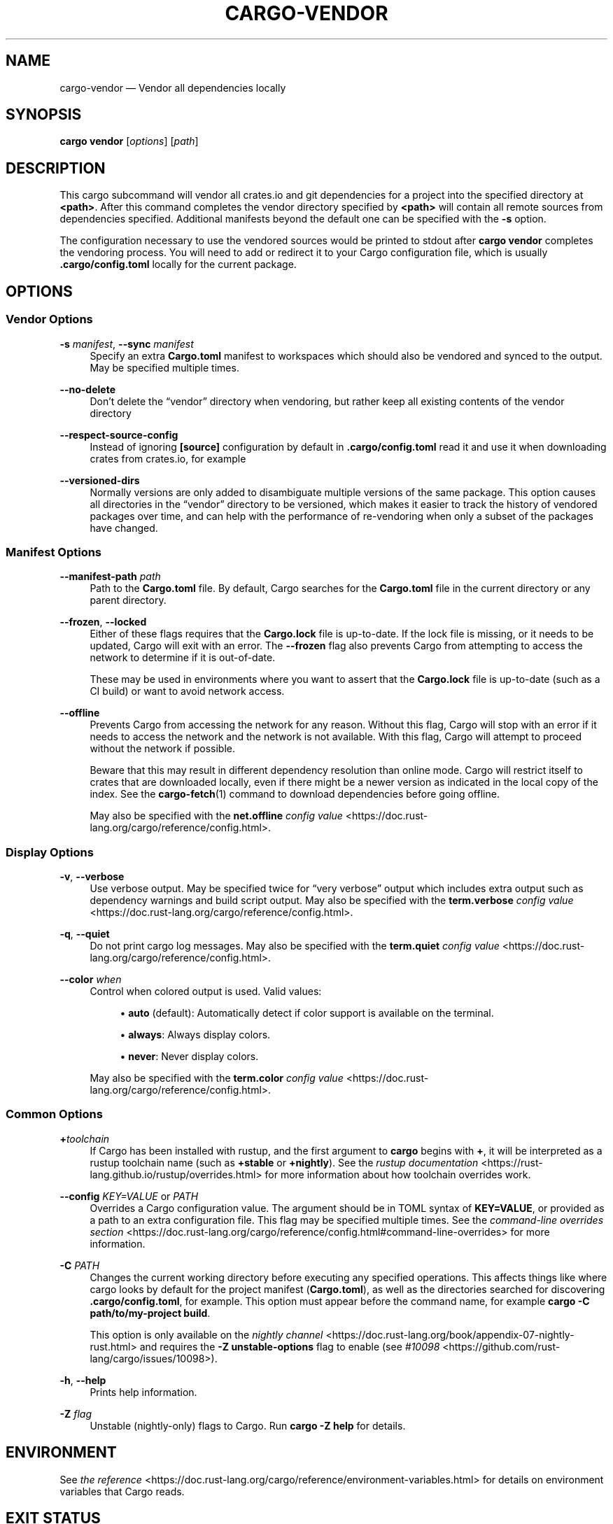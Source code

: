 '\" t
.TH "CARGO\-VENDOR" "1"
.nh
.ad l
.ss \n[.ss] 0
.SH "NAME"
cargo\-vendor \[em] Vendor all dependencies locally
.SH "SYNOPSIS"
\fBcargo vendor\fR [\fIoptions\fR] [\fIpath\fR]
.SH "DESCRIPTION"
This cargo subcommand will vendor all crates.io and git dependencies for a
project into the specified directory at \fB<path>\fR\&. After this command completes
the vendor directory specified by \fB<path>\fR will contain all remote sources from
dependencies specified. Additional manifests beyond the default one can be
specified with the \fB\-s\fR option.
.sp
The configuration necessary to use the vendored sources would be printed to
stdout after \fBcargo vendor\fR completes the vendoring process.
You will need to add or redirect it to your Cargo configuration file,
which is usually \fB\&.cargo/config.toml\fR locally for the current package.
.SH "OPTIONS"
.SS "Vendor Options"
.sp
\fB\-s\fR \fImanifest\fR, 
\fB\-\-sync\fR \fImanifest\fR
.RS 4
Specify an extra \fBCargo.toml\fR manifest to workspaces which should also be
vendored and synced to the output. May be specified multiple times.
.RE
.sp
\fB\-\-no\-delete\fR
.RS 4
Don\[cq]t delete the \[lq]vendor\[rq] directory when vendoring, but rather keep all
existing contents of the vendor directory
.RE
.sp
\fB\-\-respect\-source\-config\fR
.RS 4
Instead of ignoring \fB[source]\fR configuration by default in \fB\&.cargo/config.toml\fR
read it and use it when downloading crates from crates.io, for example
.RE
.sp
\fB\-\-versioned\-dirs\fR
.RS 4
Normally versions are only added to disambiguate multiple versions of the
same package. This option causes all directories in the \[lq]vendor\[rq] directory
to be versioned, which makes it easier to track the history of vendored
packages over time, and can help with the performance of re\-vendoring when
only a subset of the packages have changed.
.RE
.SS "Manifest Options"
.sp
\fB\-\-manifest\-path\fR \fIpath\fR
.RS 4
Path to the \fBCargo.toml\fR file. By default, Cargo searches for the
\fBCargo.toml\fR file in the current directory or any parent directory.
.RE
.sp
\fB\-\-frozen\fR, 
\fB\-\-locked\fR
.RS 4
Either of these flags requires that the \fBCargo.lock\fR file is
up\-to\-date. If the lock file is missing, or it needs to be updated, Cargo will
exit with an error. The \fB\-\-frozen\fR flag also prevents Cargo from
attempting to access the network to determine if it is out\-of\-date.
.sp
These may be used in environments where you want to assert that the
\fBCargo.lock\fR file is up\-to\-date (such as a CI build) or want to avoid network
access.
.RE
.sp
\fB\-\-offline\fR
.RS 4
Prevents Cargo from accessing the network for any reason. Without this
flag, Cargo will stop with an error if it needs to access the network and
the network is not available. With this flag, Cargo will attempt to
proceed without the network if possible.
.sp
Beware that this may result in different dependency resolution than online
mode. Cargo will restrict itself to crates that are downloaded locally, even
if there might be a newer version as indicated in the local copy of the index.
See the \fBcargo\-fetch\fR(1) command to download dependencies before going
offline.
.sp
May also be specified with the \fBnet.offline\fR \fIconfig value\fR <https://doc.rust\-lang.org/cargo/reference/config.html>\&.
.RE
.SS "Display Options"
.sp
\fB\-v\fR, 
\fB\-\-verbose\fR
.RS 4
Use verbose output. May be specified twice for \[lq]very verbose\[rq] output which
includes extra output such as dependency warnings and build script output.
May also be specified with the \fBterm.verbose\fR
\fIconfig value\fR <https://doc.rust\-lang.org/cargo/reference/config.html>\&.
.RE
.sp
\fB\-q\fR, 
\fB\-\-quiet\fR
.RS 4
Do not print cargo log messages.
May also be specified with the \fBterm.quiet\fR
\fIconfig value\fR <https://doc.rust\-lang.org/cargo/reference/config.html>\&.
.RE
.sp
\fB\-\-color\fR \fIwhen\fR
.RS 4
Control when colored output is used. Valid values:
.sp
.RS 4
\h'-04'\(bu\h'+02'\fBauto\fR (default): Automatically detect if color support is available on the
terminal.
.RE
.sp
.RS 4
\h'-04'\(bu\h'+02'\fBalways\fR: Always display colors.
.RE
.sp
.RS 4
\h'-04'\(bu\h'+02'\fBnever\fR: Never display colors.
.RE
.sp
May also be specified with the \fBterm.color\fR
\fIconfig value\fR <https://doc.rust\-lang.org/cargo/reference/config.html>\&.
.RE
.SS "Common Options"
.sp
\fB+\fR\fItoolchain\fR
.RS 4
If Cargo has been installed with rustup, and the first argument to \fBcargo\fR
begins with \fB+\fR, it will be interpreted as a rustup toolchain name (such
as \fB+stable\fR or \fB+nightly\fR).
See the \fIrustup documentation\fR <https://rust\-lang.github.io/rustup/overrides.html>
for more information about how toolchain overrides work.
.RE
.sp
\fB\-\-config\fR \fIKEY=VALUE\fR or \fIPATH\fR
.RS 4
Overrides a Cargo configuration value. The argument should be in TOML syntax of \fBKEY=VALUE\fR,
or provided as a path to an extra configuration file. This flag may be specified multiple times.
See the \fIcommand\-line overrides section\fR <https://doc.rust\-lang.org/cargo/reference/config.html#command\-line\-overrides> for more information.
.RE
.sp
\fB\-C\fR \fIPATH\fR
.RS 4
Changes the current working directory before executing any specified operations. This affects
things like where cargo looks by default for the project manifest (\fBCargo.toml\fR), as well as
the directories searched for discovering \fB\&.cargo/config.toml\fR, for example. This option must
appear before the command name, for example \fBcargo \-C path/to/my\-project build\fR\&.
.sp
This option is only available on the \fInightly
channel\fR <https://doc.rust\-lang.org/book/appendix\-07\-nightly\-rust.html> and
requires the \fB\-Z unstable\-options\fR flag to enable (see
\fI#10098\fR <https://github.com/rust\-lang/cargo/issues/10098>).
.RE
.sp
\fB\-h\fR, 
\fB\-\-help\fR
.RS 4
Prints help information.
.RE
.sp
\fB\-Z\fR \fIflag\fR
.RS 4
Unstable (nightly\-only) flags to Cargo. Run \fBcargo \-Z help\fR for details.
.RE
.SH "ENVIRONMENT"
See \fIthe reference\fR <https://doc.rust\-lang.org/cargo/reference/environment\-variables.html> for
details on environment variables that Cargo reads.
.SH "EXIT STATUS"
.sp
.RS 4
\h'-04'\(bu\h'+02'\fB0\fR: Cargo succeeded.
.RE
.sp
.RS 4
\h'-04'\(bu\h'+02'\fB101\fR: Cargo failed to complete.
.RE
.SH "EXAMPLES"
.sp
.RS 4
\h'-04' 1.\h'+01'Vendor all dependencies into a local \[lq]vendor\[rq] folder
.sp
.RS 4
.nf
cargo vendor
.fi
.RE
.RE
.sp
.RS 4
\h'-04' 2.\h'+01'Vendor all dependencies into a local \[lq]third\-party/vendor\[rq] folder
.sp
.RS 4
.nf
cargo vendor third\-party/vendor
.fi
.RE
.RE
.sp
.RS 4
\h'-04' 3.\h'+01'Vendor the current workspace as well as another to \[lq]vendor\[rq]
.sp
.RS 4
.nf
cargo vendor \-s ../path/to/Cargo.toml
.fi
.RE
.RE
.sp
.RS 4
\h'-04' 4.\h'+01'Vendor and redirect the necessary vendor configs to a config file.
.sp
.RS 4
.nf
cargo vendor > path/to/my/cargo/config.toml
.fi
.RE
.RE
.SH "SEE ALSO"
\fBcargo\fR(1)
